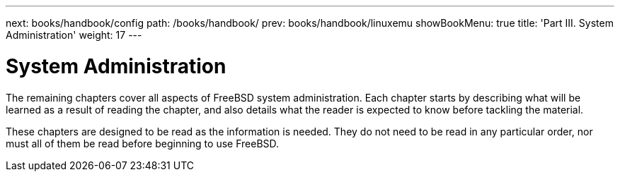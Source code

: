 ---
next: books/handbook/config
path: /books/handbook/
prev: books/handbook/linuxemu
showBookMenu: true
title: 'Part III. System Administration'
weight: 17
---

[[system-administration]]
= System Administration

The remaining chapters cover all aspects of FreeBSD system administration. Each chapter starts by describing what will be learned as a result of reading the chapter, and also details what the reader is expected to know before tackling the material.

These chapters are designed to be read as the information is needed. They do not need to be read in any particular order, nor must all of them be read before beginning to use FreeBSD.
